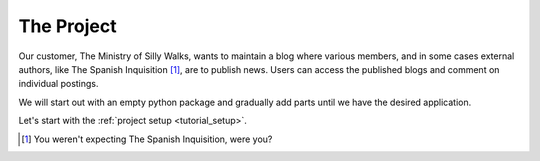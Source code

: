.. _tutorial_project:

The Project
===========

Our customer, The Ministry of Silly Walks, wants to maintain a blog where
various members, and in some cases external authors, like The Spanish
Inquisition [1]_, are to publish news. Users can access the published blogs and
comment on individual postings.

We will start out with an empty python package and gradually add parts until we
have the desired application.

Let's start with the :ref:`project setup <tutorial_setup>`.


.. [1] You weren't expecting The Spanish Inquisition, were you?


